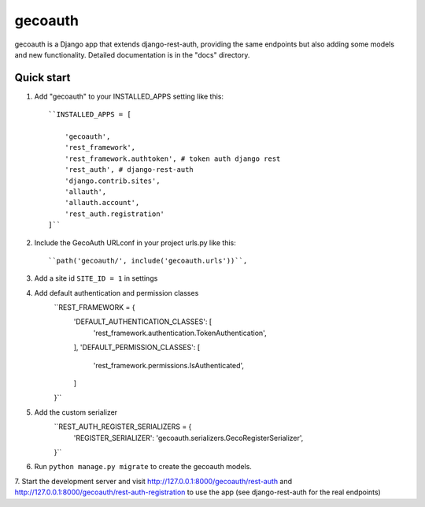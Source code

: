 =====
gecoauth
=====

gecoauth is a Django app that extends django-rest-auth, providing the same endpoints
but also adding some models and new functionality.
Detailed documentation is in the "docs" directory.

Quick start
-----------

1. Add "gecoauth" to your INSTALLED_APPS setting like this::

    ``INSTALLED_APPS = [

        'gecoauth',
        'rest_framework',
        'rest_framework.authtoken', # token auth django rest
        'rest_auth', # django-rest-auth
        'django.contrib.sites',
        'allauth',
        'allauth.account',
        'rest_auth.registration'
    ]``

2. Include the GecoAuth URLconf in your project urls.py like this::

    ``path('gecoauth/', include('gecoauth.urls'))``,

3. Add a site id ``SITE_ID = 1`` in settings

4. Add default authentication and permission classes 
    ``REST_FRAMEWORK = {
        'DEFAULT_AUTHENTICATION_CLASSES': [
            'rest_framework.authentication.TokenAuthentication',
        ],
        'DEFAULT_PERMISSION_CLASSES': [
            'rest_framework.permissions.IsAuthenticated',
        ]
    }``

5. Add the custom serializer
    ``REST_AUTH_REGISTER_SERIALIZERS = {
        'REGISTER_SERIALIZER': 'gecoauth.serializers.GecoRegisterSerializer',
    }``


6. Run ``python manage.py migrate`` to create the gecoauth models.

7. Start the development server and visit http://127.0.0.1:8000/gecoauth/rest-auth 
and http://127.0.0.1:8000/gecoauth/rest-auth-registration to use the app (see django-rest-auth
for the real endpoints)
